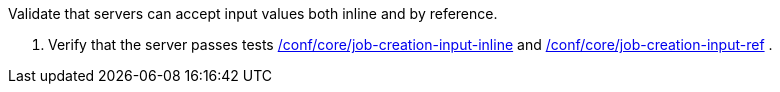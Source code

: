 [[ats_core_job-creation-inputs]]
[requirement,type="abstracttest",label="/conf/core/job-creation-inputs",subject='<<req_core_job-creation-inputs,/req/core/job-creation-inputs>>']
====
[.component,class=test-purpose]
--
Validate that servers can accept input values both inline and by reference.
--

[.component,class=test-method]
--
. Verify that the server passes tests <<ats_core_job-creation-input-inline,/conf/core/job-creation-input-inline>> and <<ats_core_job-creation-input-ref,/conf/core/job-creation-input-ref>> .
--
====
